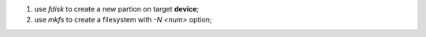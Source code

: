1) use *fdisk* to create a new partion on target **device**;
2) use *mkfs* to create a filesystem with *-N <num>* option;
